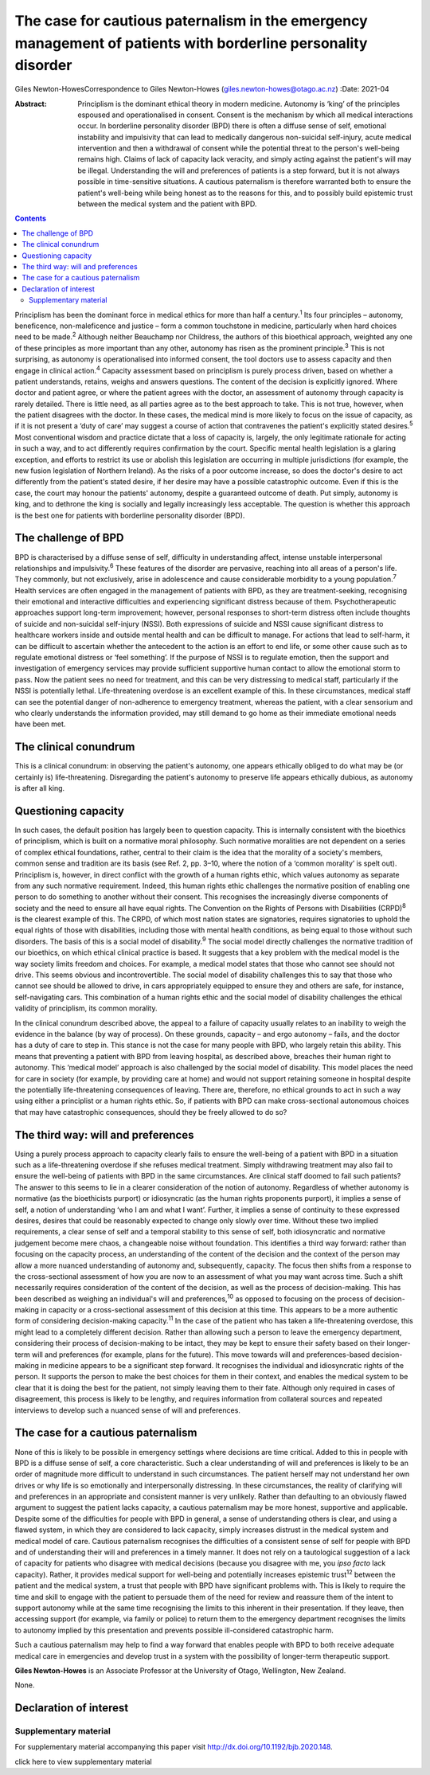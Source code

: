 ==============================================================================================================
The case for cautious paternalism in the emergency management of patients with borderline personality disorder
==============================================================================================================



Giles Newton-HowesCorrespondence to Giles Newton-Howes
(giles.newton-howes@otago.ac.nz)
:Date: 2021-04

:Abstract:
   Principlism is the dominant ethical theory in modern medicine.
   Autonomy is ‘king’ of the principles espoused and operationalised in
   consent. Consent is the mechanism by which all medical interactions
   occur. In borderline personality disorder (BPD) there is often a
   diffuse sense of self, emotional instability and impulsivity that can
   lead to medically dangerous non-suicidal self-injury, acute medical
   intervention and then a withdrawal of consent while the potential
   threat to the person's well-being remains high. Claims of lack of
   capacity lack veracity, and simply acting against the patient's will
   may be illegal. Understanding the will and preferences of patients is
   a step forward, but it is not always possible in time-sensitive
   situations. A cautious paternalism is therefore warranted both to
   ensure the patient's well-being while being honest as to the reasons
   for this, and to possibly build epistemic trust between the medical
   system and the patient with BPD.


.. contents::
   :depth: 3
..

Principlism has been the dominant force in medical ethics for more than
half a century.\ :sup:`1` Its four principles – autonomy, beneficence,
non-maleficence and justice – form a common touchstone in medicine,
particularly when hard choices need to be made.\ :sup:`2` Although
neither Beauchamp nor Childress, the authors of this bioethical
approach, weighted any one of these principles as more important than
any other, autonomy has risen as the prominent principle.\ :sup:`3` This
is not surprising, as autonomy is operationalised into informed consent,
the tool doctors use to assess capacity and then engage in clinical
action.\ :sup:`4` Capacity assessment based on principlism is purely
process driven, based on whether a patient understands, retains, weighs
and answers questions. The content of the decision is explicitly
ignored. Where doctor and patient agree, or where the patient agrees
with the doctor, an assessment of autonomy through capacity is rarely
detailed. There is little need, as all parties agree as to the best
approach to take. This is not true, however, when the patient disagrees
with the doctor. In these cases, the medical mind is more likely to
focus on the issue of capacity, as if it is not present a ‘duty of care’
may suggest a course of action that contravenes the patient's explicitly
stated desires.\ :sup:`5` Most conventional wisdom and practice dictate
that a loss of capacity is, largely, the only legitimate rationale for
acting in such a way, and to act differently requires confirmation by
the court. Specific mental health legislation is a glaring exception,
and efforts to restrict its use or abolish this legislation are
occurring in multiple jurisdictions (for example, the new fusion
legislation of Northern Ireland). As the risks of a poor outcome
increase, so does the doctor's desire to act differently from the
patient's stated desire, if her desire may have a possible catastrophic
outcome. Even if this is the case, the court may honour the patients'
autonomy, despite a guaranteed outcome of death. Put simply, autonomy is
king, and to dethrone the king is socially and legally increasingly less
acceptable. The question is whether this approach is the best one for
patients with borderline personality disorder (BPD).

.. _sec1:

The challenge of BPD
====================

BPD is characterised by a diffuse sense of self, difficulty in
understanding affect, intense unstable interpersonal relationships and
impulsivity.\ :sup:`6` These features of the disorder are pervasive,
reaching into all areas of a person's life. They commonly, but not
exclusively, arise in adolescence and cause considerable morbidity to a
young population.\ :sup:`7` Health services are often engaged in the
management of patients with BPD, as they are treatment-seeking,
recognising their emotional and interactive difficulties and
experiencing significant distress because of them. Psychotherapeutic
approaches support long-term improvement; however, personal responses to
short-term distress often include thoughts of suicide and non-suicidal
self-injury (NSSI). Both expressions of suicide and NSSI cause
significant distress to healthcare workers inside and outside mental
health and can be difficult to manage. For actions that lead to
self-harm, it can be difficult to ascertain whether the antecedent to
the action is an effort to end life, or some other cause such as to
regulate emotional distress or ‘feel something’. If the purpose of NSSI
is to regulate emotion, then the support and investigation of emergency
services may provide sufficient supportive human contact to allow the
emotional storm to pass. Now the patient sees no need for treatment, and
this can be very distressing to medical staff, particularly if the NSSI
is potentially lethal. Life-threatening overdose is an excellent example
of this. In these circumstances, medical staff can see the potential
danger of non-adherence to emergency treatment, whereas the patient,
with a clear sensorium and who clearly understands the information
provided, may still demand to go home as their immediate emotional needs
have been met.

.. _sec2:

The clinical conundrum
======================

This is a clinical conundrum: in observing the patient's autonomy, one
appears ethically obliged to do what may be (or certainly is)
life-threatening. Disregarding the patient's autonomy to preserve life
appears ethically dubious, as autonomy is after all king.

.. _sec3:

Questioning capacity
====================

In such cases, the default position has largely been to question
capacity. This is internally consistent with the bioethics of
principlism, which is built on a normative moral philosophy. Such
normative moralities are not dependent on a series of complex ethical
foundations, rather, central to their claim is the idea that the
morality of a society's members, common sense and tradition are its
basis (see Ref. 2, pp. 3–10, where the notion of a ‘common morality’ is
spelt out). Principlism is, however, in direct conflict with the growth
of a human rights ethic, which values autonomy as separate from any such
normative requirement. Indeed, this human rights ethic challenges the
normative position of enabling one person to do something to another
without their consent. This recognises the increasingly diverse
components of society and the need to ensure all have equal rights. The
Convention on the Rights of Persons with Disabilities (CRPD)\ :sup:`8`
is the clearest example of this. The CRPD, of which most nation states
are signatories, requires signatories to uphold the equal rights of
those with disabilities, including those with mental health conditions,
as being equal to those without such disorders. The basis of this is a
social model of disability.\ :sup:`9` The social model directly
challenges the normative tradition of our bioethics, on which ethical
clinical practice is based. It suggests that a key problem with the
medical model is the way society limits freedom and choices. For
example, a medical model states that those who cannot see should not
drive. This seems obvious and incontrovertible. The social model of
disability challenges this to say that those who cannot see should be
allowed to drive, in cars appropriately equipped to ensure they and
others are safe, for instance, self-navigating cars. This combination of
a human rights ethic and the social model of disability challenges the
ethical validity of principlism, its common morality.

In the clinical conundrum described above, the appeal to a failure of
capacity usually relates to an inability to weigh the evidence in the
balance (by way of process). On these grounds, capacity – and ergo
autonomy – fails, and the doctor has a duty of care to step in. This
stance is not the case for many people with BPD, who largely retain this
ability. This means that preventing a patient with BPD from leaving
hospital, as described above, breaches their human right to autonomy.
This ‘medical model’ approach is also challenged by the social model of
disability. This model places the need for care in society (for example,
by providing care at home) and would not support retaining someone in
hospital despite the potentially life-threatening consequences of
leaving. There are, therefore, no ethical grounds to act in such a way
using either a principlist or a human rights ethic. So, if patients with
BPD can make cross-sectional autonomous choices that may have
catastrophic consequences, should they be freely allowed to do so?

.. _sec4:

The third way: will and preferences
===================================

Using a purely process approach to capacity clearly fails to ensure the
well-being of a patient with BPD in a situation such as a
life-threatening overdose if she refuses medical treatment. Simply
withdrawing treatment may also fail to ensure the well-being of patients
with BPD in the same circumstances. Are clinical staff doomed to fail
such patients? The answer to this seems to lie in a clearer
consideration of the notion of autonomy. Regardless of whether autonomy
is normative (as the bioethicists purport) or idiosyncratic (as the
human rights proponents purport), it implies a sense of self, a notion
of understanding ‘who I am and what I want’. Further, it implies a sense
of continuity to these expressed desires, desires that could be
reasonably expected to change only slowly over time. Without these two
implied requirements, a clear sense of self and a temporal stability to
this sense of self, both idiosyncratic and normative judgement become
mere chaos, a changeable noise without foundation. This identifies a
third way forward: rather than focusing on the capacity process, an
understanding of the content of the decision and the context of the
person may allow a more nuanced understanding of autonomy and,
subsequently, capacity. The focus then shifts from a response to the
cross-sectional assessment of how you are now to an assessment of what
you may want across time. Such a shift necessarily requires
consideration of the content of the decision, as well as the process of
decision-making. This has been described as weighing an individual's
will and preferences,\ :sup:`10` as opposed to focusing on the process
of decision-making in capacity or a cross-sectional assessment of this
decision at this time. This appears to be a more authentic form of
considering decision-making capacity.\ :sup:`11` In the case of the
patient who has taken a life-threatening overdose, this might lead to a
completely different decision. Rather than allowing such a person to
leave the emergency department, considering their process of
decision-making to be intact, they may be kept to ensure their safety
based on their longer-term will and preferences (for example, plans for
the future). This move towards will and preferences-based
decision-making in medicine appears to be a significant step forward. It
recognises the individual and idiosyncratic rights of the person. It
supports the person to make the best choices for them in their context,
and enables the medical system to be clear that it is doing the best for
the patient, not simply leaving them to their fate. Although only
required in cases of disagreement, this process is likely to be lengthy,
and requires information from collateral sources and repeated interviews
to develop such a nuanced sense of will and preferences.

.. _sec5:

The case for a cautious paternalism
===================================

None of this is likely to be possible in emergency settings where
decisions are time critical. Added to this in people with BPD is a
diffuse sense of self, a core characteristic. Such a clear understanding
of will and preferences is likely to be an order of magnitude more
difficult to understand in such circumstances. The patient herself may
not understand her own drives or why life is so emotionally and
interpersonally distressing. In these circumstances, the reality of
clarifying will and preferences in an appropriate and consistent manner
is very unlikely. Rather than defaulting to an obviously flawed argument
to suggest the patient lacks capacity, a cautious paternalism may be
more honest, supportive and applicable. Despite some of the difficulties
for people with BPD in general, a sense of understanding others is
clear, and using a flawed system, in which they are considered to lack
capacity, simply increases distrust in the medical system and medical
model of care. Cautious paternalism recognises the difficulties of a
consistent sense of self for people with BPD and of understanding their
will and preferences in a timely manner. It does not rely on a
tautological suggestion of a lack of capacity for patients who disagree
with medical decisions (because you disagree with me, you *ipso facto*
lack capacity). Rather, it provides medical support for well-being and
potentially increases epistemic trust\ :sup:`12` between the patient and
the medical system, a trust that people with BPD have significant
problems with. This is likely to require the time and skill to engage
with the patient to persuade them of the need for review and reassure
them of the intent to support autonomy while at the same time
recognising the limits to this inherent in their presentation. If they
leave, then accessing support (for example, via family or police) to
return them to the emergency department recognises the limits to
autonomy implied by this presentation and prevents possible
ill-considered catastrophic harm.

Such a cautious paternalism may help to find a way forward that enables
people with BPD to both receive adequate medical care in emergencies and
develop trust in a system with the possibility of longer-term
therapeutic support.

**Giles Newton-Howes** is an Associate Professor at the University of
Otago, Wellington, New Zealand.

None.

.. _nts3:

Declaration of interest
=======================

.. _sec6:

Supplementary material
----------------------

For supplementary material accompanying this paper visit
http://dx.doi.org/10.1192/bjb.2020.148.

.. container:: caption

   .. rubric:: 

   click here to view supplementary material
